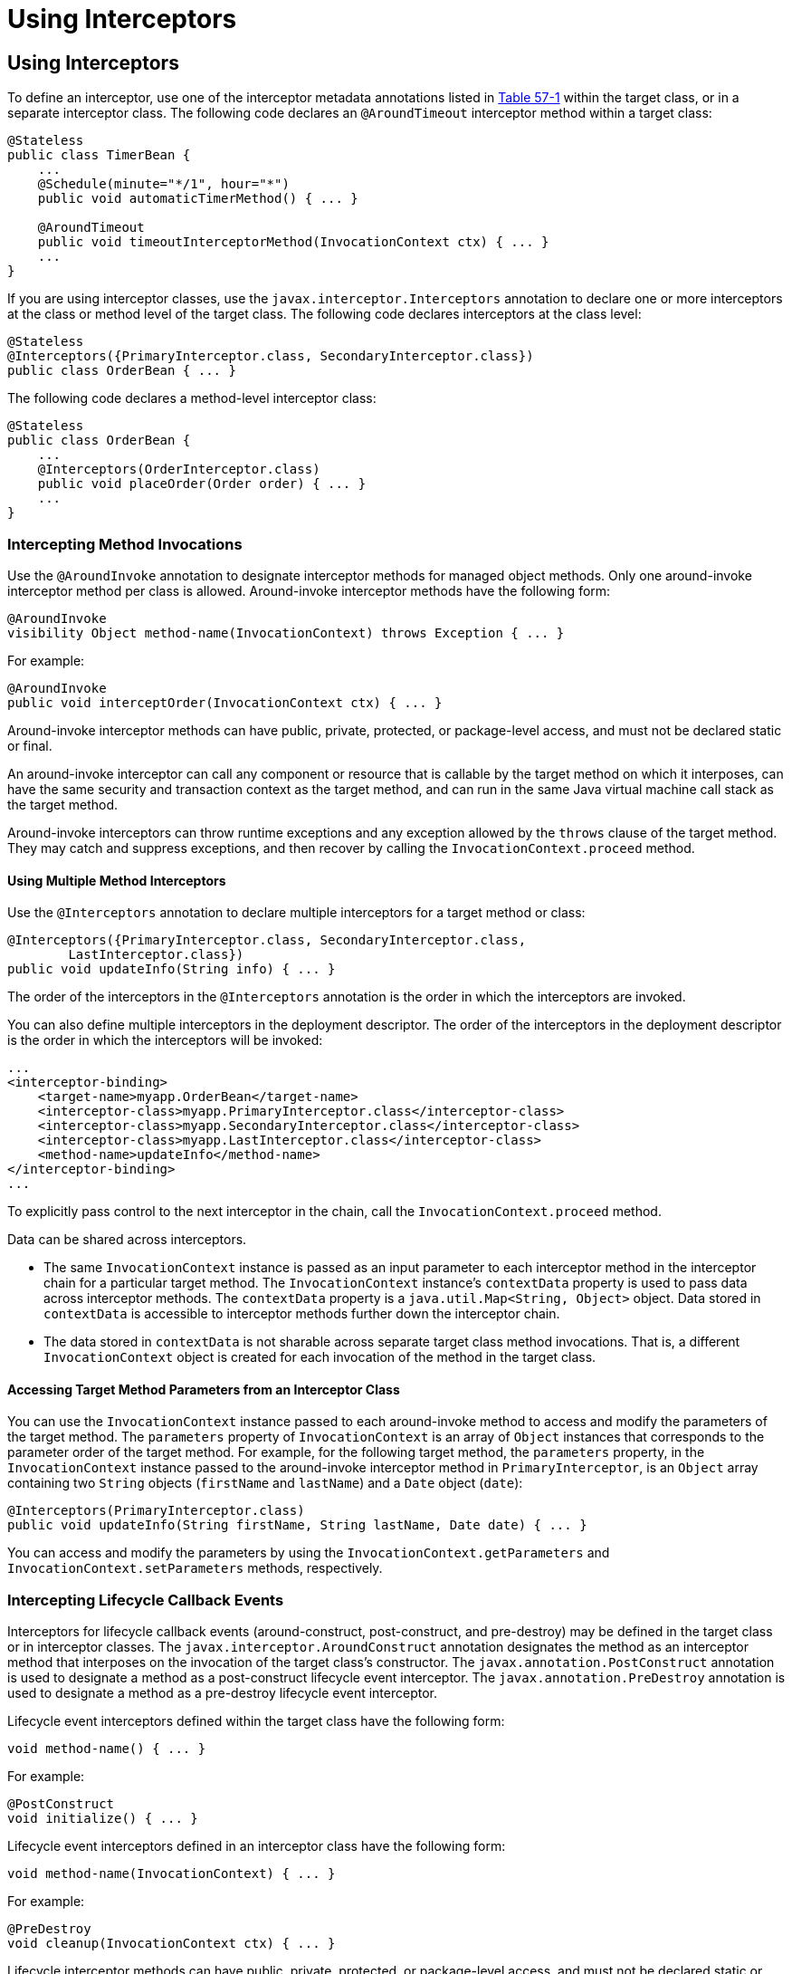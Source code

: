 = Using Interceptors


[[GKEDM]][[using-interceptors]]

Using Interceptors
------------------

To define an interceptor, use one of the interceptor metadata
annotations listed in link:interceptors001.html#GKECC[Table 57-1] within
the target class, or in a separate interceptor class. The following code
declares an `@AroundTimeout` interceptor method within a target class:

[source,oac_no_warn]
----
@Stateless
public class TimerBean {
    ...
    @Schedule(minute="*/1", hour="*")
    public void automaticTimerMethod() { ... }

    @AroundTimeout
    public void timeoutInterceptorMethod(InvocationContext ctx) { ... }
    ...
}
----

If you are using interceptor classes, use the
`javax.interceptor.Interceptors` annotation to declare one or more
interceptors at the class or method level of the target class. The
following code declares interceptors at the class level:

[source,oac_no_warn]
----
@Stateless
@Interceptors({PrimaryInterceptor.class, SecondaryInterceptor.class})
public class OrderBean { ... }
----

The following code declares a method-level interceptor class:

[source,oac_no_warn]
----
@Stateless
public class OrderBean {
    ...
    @Interceptors(OrderInterceptor.class)
    public void placeOrder(Order order) { ... }
    ...
}
----

[[GKECY]][[intercepting-method-invocations]]

Intercepting Method Invocations
~~~~~~~~~~~~~~~~~~~~~~~~~~~~~~~

Use the `@AroundInvoke` annotation to designate interceptor methods for
managed object methods. Only one around-invoke interceptor method per
class is allowed. Around-invoke interceptor methods have the following
form:

[source,oac_no_warn]
----
@AroundInvoke
visibility Object method-name(InvocationContext) throws Exception { ... }
----

For example:

[source,oac_no_warn]
----
@AroundInvoke
public void interceptOrder(InvocationContext ctx) { ... }
----

Around-invoke interceptor methods can have public, private, protected,
or package-level access, and must not be declared static or final.

An around-invoke interceptor can call any component or resource that is
callable by the target method on which it interposes, can have the same
security and transaction context as the target method, and can run in
the same Java virtual machine call stack as the target method.

Around-invoke interceptors can throw runtime exceptions and any
exception allowed by the `throws` clause of the target method. They may
catch and suppress exceptions, and then recover by calling the
`InvocationContext.proceed` method.

[[GKHMH]][[using-multiple-method-interceptors]]

Using Multiple Method Interceptors
^^^^^^^^^^^^^^^^^^^^^^^^^^^^^^^^^^

Use the `@Interceptors` annotation to declare multiple interceptors for
a target method or class:

[source,oac_no_warn]
----
@Interceptors({PrimaryInterceptor.class, SecondaryInterceptor.class,
        LastInterceptor.class})
public void updateInfo(String info) { ... }
----

The order of the interceptors in the `@Interceptors` annotation is the
order in which the interceptors are invoked.

You can also define multiple interceptors in the deployment descriptor.
The order of the interceptors in the deployment descriptor is the order
in which the interceptors will be invoked:

[source,oac_no_warn]
----
...
<interceptor-binding>
    <target-name>myapp.OrderBean</target-name>
    <interceptor-class>myapp.PrimaryInterceptor.class</interceptor-class>
    <interceptor-class>myapp.SecondaryInterceptor.class</interceptor-class>
    <interceptor-class>myapp.LastInterceptor.class</interceptor-class>
    <method-name>updateInfo</method-name>
</interceptor-binding>
...
----

To explicitly pass control to the next interceptor in the chain, call
the `InvocationContext.proceed` method.

Data can be shared across interceptors.

* The same `InvocationContext` instance is passed as an input parameter
to each interceptor method in the interceptor chain for a particular
target method. The `InvocationContext` instance's `contextData` property
is used to pass data across interceptor methods. The `contextData`
property is a `java.util.Map<String, Object>` object. Data stored in
`contextData` is accessible to interceptor methods further down the
interceptor chain.
* The data stored in `contextData` is not sharable across separate
target class method invocations. That is, a different
`InvocationContext` object is created for each invocation of the method
in the target class.

[[GKHOV]][[accessing-target-method-parameters-from-an-interceptor-class]]

Accessing Target Method Parameters from an Interceptor Class
^^^^^^^^^^^^^^^^^^^^^^^^^^^^^^^^^^^^^^^^^^^^^^^^^^^^^^^^^^^^

You can use the `InvocationContext` instance passed to each
around-invoke method to access and modify the parameters of the target
method. The `parameters` property of `InvocationContext` is an array of
`Object` instances that corresponds to the parameter order of the target
method. For example, for the following target method, the `parameters`
property, in the `InvocationContext` instance passed to the
around-invoke interceptor method in `PrimaryInterceptor`, is an `Object`
array containing two `String` objects (`firstName` and `lastName`) and a
`Date` object (`date`):

[source,oac_no_warn]
----
@Interceptors(PrimaryInterceptor.class)
public void updateInfo(String firstName, String lastName, Date date) { ... }
----

You can access and modify the parameters by using the
`InvocationContext.getParameters` and `InvocationContext.setParameters`
methods, respectively.

[[GKECR]][[intercepting-lifecycle-callback-events]]

Intercepting Lifecycle Callback Events
~~~~~~~~~~~~~~~~~~~~~~~~~~~~~~~~~~~~~~

Interceptors for lifecycle callback events (around-construct,
post-construct, and pre-destroy) may be defined in the target class or
in interceptor classes. The `javax.interceptor.AroundConstruct`
annotation designates the method as an interceptor method that
interposes on the invocation of the target class's constructor. The
`javax.annotation.PostConstruct` annotation is used to designate a
method as a post-construct lifecycle event interceptor. The
`javax.annotation.PreDestroy` annotation is used to designate a method
as a pre-destroy lifecycle event interceptor.

Lifecycle event interceptors defined within the target class have the
following form:

[source,oac_no_warn]
----
void method-name() { ... }
----

For example:

[source,oac_no_warn]
----
@PostConstruct
void initialize() { ... }
----

Lifecycle event interceptors defined in an interceptor class have the
following form:

[source,oac_no_warn]
----
void method-name(InvocationContext) { ... }
----

For example:

[source,oac_no_warn]
----
@PreDestroy
void cleanup(InvocationContext ctx) { ... }
----

Lifecycle interceptor methods can have public, private, protected, or
package-level access, and must not be declared static or final.
Lifecycle interceptors may throw runtime exceptions but cannot throw
checked exceptions.

Lifecycle interceptor methods are called in an unspecified security and
transaction context. That is, portable Jakarta EE applications should not
assume the lifecycle event interceptor method has access to a security
or transaction context. Only one interceptor method for each lifecycle
event (post-create and pre-destroy) is allowed per class.

[[sthref254]][[using-aroundconstruct-interceptor-methods]]

Using AroundConstruct Interceptor Methods
^^^^^^^^^^^^^^^^^^^^^^^^^^^^^^^^^^^^^^^^^

`@AroundConstruct` methods are interposed on the invocation of the
target class's constructor. Methods decorated with `@AroundConstruct`
may only be defined within interceptor classes or superclasses of
interceptor classes. You may not use `@AroundConstruct` methods within
the target class.

The `@AroundConstruct` method is called after dependency injection has
been completed for all interceptors associated with the target class.
The target class is created and the target class's constructor injection
is performed after all associated `@AroundConstruct` methods have called
the `Invocation.proceed` method. At that point, dependency injection for
the target class is completed, and then any `@PostConstruct` callback
methods are invoked.

`@AroundConstruct` methods can access the constructed target instance
after calling `Invocation.proceed` by calling the
`InvocationContext.getTarget` method.


[width="100%",cols="100%",]
|=======================================================================
a|
*Caution*:

Calling methods on the target instance from an `@AroundConstruct` method
is dangerous because dependency injection may not have completed on the
target instance.

|=======================================================================


`@AroundConstruct` methods must call `Invocation.proceed` in order to
create the target instance. If an `@AroundConstruct` method does not
call `Invocation.proceed`, the target instance will not be created.

[[GKHNI]][[using-multiple-lifecycle-callback-interceptors]]

Using Multiple Lifecycle Callback Interceptors
^^^^^^^^^^^^^^^^^^^^^^^^^^^^^^^^^^^^^^^^^^^^^^

You can define multiple lifecycle interceptors for a target class by
specifying the interceptor classes in the `@Interceptors` annotation:

[source,oac_no_warn]
----
@Interceptors({PrimaryInterceptor.class, SecondaryInterceptor.class,
        LastInterceptor.class})
@Stateless
public class OrderBean { ... }
----

Data stored in the `contextData` property of `InvocationContext` is not
sharable across different lifecycle events.

[[GKEDU]][[intercepting-timeout-events]]

Intercepting Timeout Events
~~~~~~~~~~~~~~~~~~~~~~~~~~~

You can define interceptors for Enterprise Bean timer service timeout methods by
using the `@AroundTimeout` annotation on methods in the target class or
in an interceptor class. Only one `@AroundTimeout` method per class is
allowed.

Timeout interceptors have the following form:

[source,oac_no_warn]
----
Object method-name(InvocationContext) throws Exception { ... }
----

For example:

[source,oac_no_warn]
----
@AroundTimeout
protected void timeoutInterceptorMethod(InvocationContext ctx) { ... }
----

Timeout interceptor methods can have public, private, protected, or
package-level access, and must not be declared static or final.

Timeout interceptors can call any component or resource callable by the
target timeout method, and are invoked in the same transaction and
security context as the target method.

Timeout interceptors may access the timer object associated with the
target timeout method through the `InvocationContext` instance's
`getTimer` method.

[[GKHLA]][[using-multiple-timeout-interceptors]]

Using Multiple Timeout Interceptors
^^^^^^^^^^^^^^^^^^^^^^^^^^^^^^^^^^^

You can define multiple timeout interceptors for a given target class by
specifying the interceptor classes containing `@AroundTimeout`
interceptor methods in an `@Interceptors` annotation at the class level.

If a target class specifies timeout interceptors in an interceptor
class, and also has an `@AroundTimeout` interceptor method within the
target class itself, the timeout interceptors in the interceptor classes
are called first, followed by the timeout interceptors defined in the
target class. For example, in the following example, assume that both
the `PrimaryInterceptor` and `SecondaryInterceptor` classes have timeout
interceptor methods:

[source,oac_no_warn]
----
@Interceptors({PrimaryInterceptor.class, SecondaryInterceptor.class})
@Stateful
public class OrderBean {
    ...
    @AroundTimeout
    private void last(InvocationContext ctx) { ... }
    ...
}
----

The timeout interceptor in `PrimaryInterceptor` will be called first,
followed by the timeout interceptor in `SecondaryInterceptor`, and
finally the `last` method defined in the target class.

[[sthref255]][[binding-interceptors-to-components]]

Binding Interceptors to Components
~~~~~~~~~~~~~~~~~~~~~~~~~~~~~~~~~~

Interceptor binding types are annotations that may be applied to
components to associate them with a particular interceptor. Interceptor
binding types are typically custom runtime annotation types that specify
the interceptor target. Use the `javax.interceptor.InterceptorBinding`
annotation on the custom annotation definition and specify the target by
using `@Target`, setting one or more of `TYPE` (class-level
interceptors), `METHOD` (method-level interceptors), `CONSTRUCTOR`
(around-construct interceptors), or any other valid target:

[source,oac_no_warn]
----
@InterceptorBinding
@Target({TYPE, METHOD})
@Retention(RUNTIME)
@Inherited
pubic @interface Logged { ... }
----

Interceptor binding types may also be applied to other interceptor
binding types:

[source,oac_no_warn]
----
@Logged
@InterceptorBinding
@Target({TYPE, METHOD})
@Retention(RUNTIME)
@Inherited
public @interface Secured { ... }
----

[[sthref256]][[declaring-the-interceptor-bindings-on-an-interceptor-class]]

Declaring the Interceptor Bindings on an Interceptor Class
^^^^^^^^^^^^^^^^^^^^^^^^^^^^^^^^^^^^^^^^^^^^^^^^^^^^^^^^^^

Annotate the interceptor class with the interceptor binding type and
`@Interceptor` to associate the interceptor binding with the interceptor
class:

[source,oac_no_warn]
----
@Logged
@Interceptor
public class LoggingInterceptor {
    @AroundInvoke
    public Object logInvocation(InvocationContext ctx) throws Exception { ... }
    ...
}
----

An interceptor class may declare multiple interceptor binding types, and
more than one interceptor class may declare an interceptor binding type.

If the interceptor class intercepts lifecycle callbacks, it can only
declare interceptor binding types with `Target(TYPE)`, or in the case of
`@AroundConstruct` lifecycle callbacks, `Target(CONSTRUCTOR)`.

[[sthref257]][[binding-a-component-to-an-interceptor]]

Binding a Component to an Interceptor
^^^^^^^^^^^^^^^^^^^^^^^^^^^^^^^^^^^^^

Add the interceptor binding type annotation to the target component's
class, method, or constructor. Interceptor binding types are applied
using the same rules as `@Interceptor` annotations:

[source,oac_no_warn]
----
@Logged
public class Message {
    ...
    @Secured
    public void getConfidentialMessage() { ... }
    ...
}
----

If the component has a class-level interceptor binding, it must not be
`final` or have any non-`static`, non-`private` `final` methods. If a
non-`static`, non-`private` method has an interceptor binding applied to
it, it must not be `final`, and the component class cannot be `final`.

[[sthref258]][[ordering-interceptors]]

Ordering Interceptors
~~~~~~~~~~~~~~~~~~~~~

The order in which multiple interceptors are invoked is determined by
the following rules.

* Default interceptors are defined in a deployment descriptor, and are
invoked first. They may specify the invocation order or override the
order specified using annotations. Default interceptors are invoked in
the order in which they are defined in the deployment descriptor.
* The order in which the interceptor classes are listed in the
`@Interceptors` annotation defines the order in which the interceptors
are invoked. Any `@Priority` settings for interceptors listed within an
`@Interceptors` annotation are ignored.
* If the interceptor class has superclasses, the interceptors defined on
the superclasses are invoked first, starting with the most general
superclass.
* Interceptor classes may set the priority of the interceptor methods by
setting a value within a `javax.annotation.Priority` annotation.
* After the interceptors defined within interceptor classes have been
invoked, the target class's constructor, around-invoke, or
around-timeout interceptors are invoked in the same order as the
interceptors within the `@Interceptors` annotation.
* If the target class has superclasses, any interceptors defined on the
superclasses are invoked first, starting with the most general
superclass.

The `@Priority` annotation requires an `int` value as an element. The
lower the number, the higher the priority of the associated interceptor.


[width="100%",cols="100%",]
|=======================================================================
a|
*Note*:

The invocation order of interceptors with the same priority value is
implementation-specific.

|=======================================================================


The `javax.interceptor.Interceptor.Priority` class defines the priority
constants listed in link:#BABFBAEF[Table 57-2].

[[sthref259]][[BABFBAEF]]




*Table 57-2 Interceptor Priority Constants*


[width="99%",cols="15%,15%,70%"]
|=======================================================================
|*Priority Constant* |*Value* |*Description*
|`PLATFORM_BEFORE` |0 |Interceptors defined by the Jakarta EE Platform and
intended to be invoked early in the invocation chain should use the
range between `PLATFORM_BEFORE` and `LIBRARY_BEFORE`. These interceptors
have the highest priority.

|`LIBRARY_BEFORE` |1000 |Interceptors defined by extension libraries
that should be invoked early in the interceptor chain should use the
range between `LIBRARY_BEFORE` and `APPLICATION`.

|`APPLICATION` |2000 |Interceptors defined by applications should use
the range between `APPLICATION` and `LIBRARY_AFTER`.

|`LIBRARY_AFTER` |3000 |Low priority interceptors defined by extension
libraries should use the range between `LIBRARY_AFTER` and
`PLATFORM_AFTER`.

|`PLATFORM_AFTER` |4000 |Low priority interceptors defined by the Java
EE Platform should have values higher than `PLATFORM_AFTER`.
|=======================================================================



[width="100%",cols="100%",]
|=======================================================================
a|
Note:

Negative priority values are reserved by the Interceptors specification
for future use, and should not be used.

|=======================================================================


The following code snippet shows how to use the priority constants in an
application-defined interceptor:

[source,oac_no_warn]
----
@Interceptor
@Priority(Interceptor.Priority.APPLICATION+200
public class MyInterceptor { ... }
----

